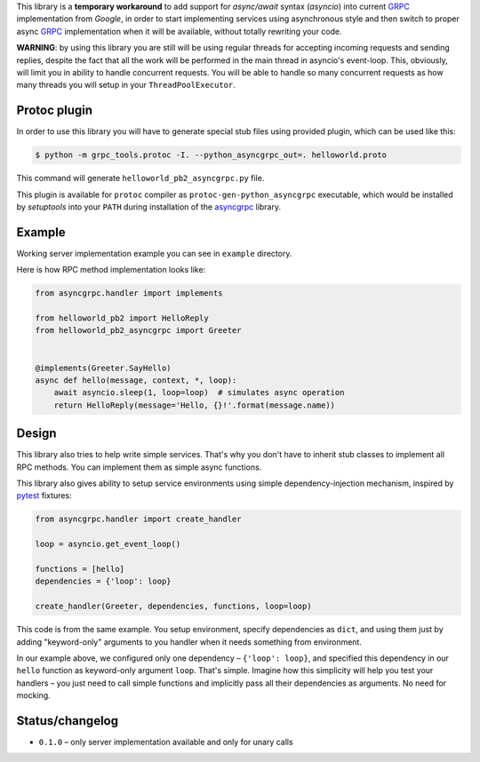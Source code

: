 This library is a **temporary workaround** to add support for `async/await`
syntax (`asyncio`) into current `GRPC`_ implementation from `Google`, in order
to start implementing services using asynchronous style and then switch to
proper async `GRPC`_ implementation when it will be available, without totally
rewriting your code.

**WARNING**: by using this library you are still will be using regular threads
for accepting incoming requests and sending replies, despite the fact that all
the work will be performed in the main thread in asyncio's event-loop. This,
obviously, will limit you in ability to handle concurrent requests. You will be
able to handle so many concurrent requests as how many threads you will setup
in your ``ThreadPoolExecutor``.

Protoc plugin
~~~~~~~~~~~~~

In order to use this library you will have to generate special stub files using
provided plugin, which can be used like this:

.. code-block:: shell

    $ python -m grpc_tools.protoc -I. --python_asyncgrpc_out=. helloworld.proto

This command will generate ``helloworld_pb2_asyncgrpc.py`` file.

This plugin is available for ``protoc`` compiler as
``protoc-gen-python_asyncgrpc`` executable, which would be installed by
`setuptools` into your ``PATH`` during installation of the `asyncgrpc`_
library.

Example
~~~~~~~

Working server implementation example you can see in ``example`` directory.

Here is how RPC method implementation looks like:

.. code-block:: python

    from asyncgrpc.handler import implements

    from helloworld_pb2 import HelloReply
    from helloworld_pb2_asyncgrpc import Greeter


    @implements(Greeter.SayHello)
    async def hello(message, context, *, loop):
        await asyncio.sleep(1, loop=loop)  # simulates async operation
        return HelloReply(message='Hello, {}!'.format(message.name))

Design
~~~~~~

This library also tries to help write simple services. That's why you don't
have to inherit stub classes to implement all RPC methods. You can implement
them as simple async functions.

This library also gives ability to setup service environments using simple
dependency-injection mechanism, inspired by `pytest`_ fixtures:

.. code-block:: python

    from asyncgrpc.handler import create_handler

    loop = asyncio.get_event_loop()

    functions = [hello]
    dependencies = {'loop': loop}

    create_handler(Greeter, dependencies, functions, loop=loop)

This code is from the same example. You setup environment, specify dependencies
as ``dict``, and using them just by adding "keyword-only" arguments to you
handler when it needs something from environment.

In our example above, we configured only one dependency – ``{'loop': loop}``,
and specified this dependency in our ``hello`` function as keyword-only argument
``loop``. That's simple. Imagine how this simplicity will help you test your
handlers – you just need to call simple functions and implicitly pass all their
dependencies as arguments. No need for mocking.

Status/changelog
~~~~~~~~~~~~~~~~

- ``0.1.0`` – only server implementation available and only for unary calls

.. _GRPC: http://www.grpc.io
.. _asyncgrpc: https://github.com/vmagamedov/asyncgrpc
.. _pytest: http://pytest.org/
